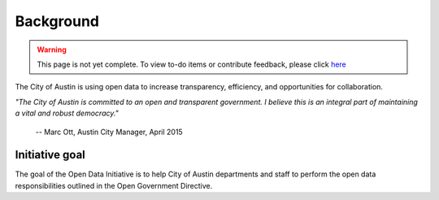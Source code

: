===================================
Background
===================================

.. warning:: 

	This page is not yet complete. To view to-do items or contribute feedback, please click `here <https://github.com/cityofaustin/open-data-manual/milestone/14>`_

The City of Austin is using open data to increase transparency, efficiency, and opportunities for collaboration.

*"The City of Austin is committed to an open and transparent government. I believe this is an integral part of maintaining a vital and robust democracy."*

   -- Marc Ott, Austin City Manager, April 2015

Initiative goal
===================================

The goal of the Open Data Initiative is to help City of Austin departments and staff to perform the open data responsibilities outlined in the Open Government Directive.


